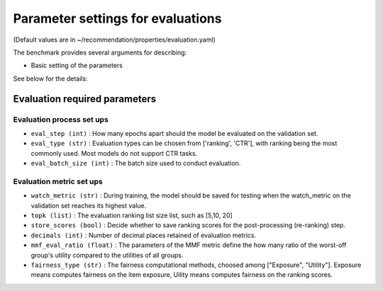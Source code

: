 Parameter settings for evaluations
====================================

(Default values are in ~/recommendation/properties/evaluation.yaml)


The benchmark provides several arguments for describing:

- Basic setting of the parameters

See below for the details:

Evaluation required parameters
---------------------------------

Evaluation process set ups
''''''''''''''''''''''''''''
- ``eval_step (int)`` : How many epochs apart should the model be evaluated on the validation set.
- ``eval_type (str)`` : Evaluation types can be chosen from ['ranking', 'CTR'], with ranking being the most commonly used. Most models do not support CTR tasks.
- ``eval_batch_size (int)`` : The batch size used to conduct evaluation.


Evaluation metric set ups
''''''''''''''''''''''''''
- ``watch_metric (str)`` : During training, the model should be saved for testing when the watch_metric on the validation set reaches its highest value.
- ``topk (list)`` : The evaluation ranking list size list, such as [5,10, 20]
- ``store_scores (bool)`` : Decide whether to save ranking scores for the post-processing (re-ranking) step.
- ``decimals (int)`` : Number of decimal places retained of evaluation metrics.
- ``mmf_eval_ratio (float)`` : The parameters of the MMF metric define the how many ratio of the worst-off group's utility compared to the utilities of all groups.
- ``fairness_type (str)`` : The fairness computational methods, choosed among ["Exposure", "Utility"]. Exposure means computes fairness on the item exposure, Uility means computes fairness on the ranking scores.





